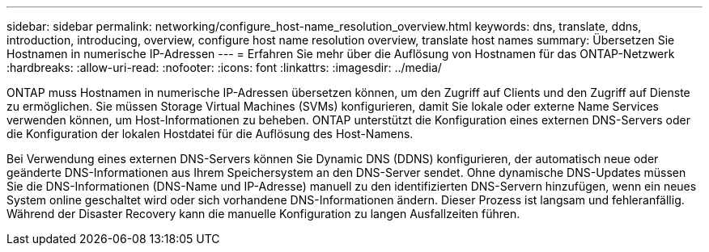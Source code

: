 ---
sidebar: sidebar 
permalink: networking/configure_host-name_resolution_overview.html 
keywords: dns, translate, ddns, introduction, introducing, overview, configure host name resolution overview, translate host names 
summary: Übersetzen Sie Hostnamen in numerische IP-Adressen 
---
= Erfahren Sie mehr über die Auflösung von Hostnamen für das ONTAP-Netzwerk
:hardbreaks:
:allow-uri-read: 
:nofooter: 
:icons: font
:linkattrs: 
:imagesdir: ../media/


[role="lead"]
ONTAP muss Hostnamen in numerische IP-Adressen übersetzen können, um den Zugriff auf Clients und den Zugriff auf Dienste zu ermöglichen. Sie müssen Storage Virtual Machines (SVMs) konfigurieren, damit Sie lokale oder externe Name Services verwenden können, um Host-Informationen zu beheben. ONTAP unterstützt die Konfiguration eines externen DNS-Servers oder die Konfiguration der lokalen Hostdatei für die Auflösung des Host-Namens.

Bei Verwendung eines externen DNS-Servers können Sie Dynamic DNS (DDNS) konfigurieren, der automatisch neue oder geänderte DNS-Informationen aus Ihrem Speichersystem an den DNS-Server sendet. Ohne dynamische DNS-Updates müssen Sie die DNS-Informationen (DNS-Name und IP-Adresse) manuell zu den identifizierten DNS-Servern hinzufügen, wenn ein neues System online geschaltet wird oder sich vorhandene DNS-Informationen ändern. Dieser Prozess ist langsam und fehleranfällig. Während der Disaster Recovery kann die manuelle Konfiguration zu langen Ausfallzeiten führen.
